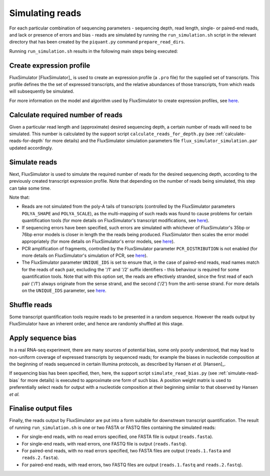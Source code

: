 Simulating reads
================

For each particular combination of sequencing parameters - sequencing depth, read length, single- or paired-end reads, and lack or presence of errors and bias - reads are simulated by running the ``run_simulation.sh`` script in the relevant directory that has been created by the ``piquant.py`` command ``prepare_read_dirs``.

Running ``run_simulation.sh`` results in the following main steps being executed:

Create expression profile
^^^^^^^^^^^^^^^^^^^^^^^^^

FluxSimulator [FluxSimulator]_ is used to create an expression profile (a ``.pro`` file) for the supplied set of transcripts. This profile defines the the set of expressed transcripts, and the relative abundances of those transcripts, from which reads will subsequently be simulated. 

For more information on the model and algorithm used by FluxSimulator to create expression profiles, see `here <http://sammeth.net/confluence/display/SIM/4.1.1+-+Gene+Expression+Profile>`_.

Calculate required number of reads
^^^^^^^^^^^^^^^^^^^^^^^^^^^^^^^^^^

Given a particular read length and (approximate) desired sequencing depth, a certain number of reads will need to be simulated. This number is calculated by the support script ``calculate_reads_for_depth.py`` (see :ref:`calculate-reads-for-depth` for more details) and the FluxSimulator simulation parameters file  ``flux_simulator_simulation.par`` updated accordingly.

.. _simulate-reads:

Simulate reads
^^^^^^^^^^^^^^

Next, FluxSimulator is used to simulate the required number of reads for the desired sequencing depth, according to the previously created transcript expression profile. Note that depending on the number of reads being simulated, this step can take some time.

Note that:

* Reads are not simulated from the poly-A tails of transcripts (controlled by the FluxSimulator parameters ``POLYA_SHAPE`` and ``POLYA_SCALE``), as the multi-mapping of such reads was found to cause problems for certain quantification tools (for more details on FluxSimulator's transcript modifications, see `here <http://sammeth.net/confluence/display/SIM/4.1.2+-+Transcript+Modifications>`_).
* If sequencing errors have been specified, such errors are simulated with whichever of FluxSimulator's 35bp or 76bp error models is closer in length the the reads being produced. FluxSimulator then scales the error model appropriately (for more details on FluxSimulator's error models, see `here <http://sammeth.net/confluence/display/SIM/4.5.4+-+Error+Models>`_).
* PCR amplification of fragments, controlled by the FluxSimulator parameter ``PCR_DISTRIBUTION`` is not enabled (for more details on FluxSimulator's simulation of PCR, see `here <http://sammeth.net/confluence/display/SIM/4.4.2+-+PCR+Amplification>`_). 
* The FluxSimulator parameter ``UNIQUE_IDS`` is set to ensure that, in the case of paired-end reads, read names match for the reads of each pair, excluding the '/1' and '/2' suffix identifiers - this behaviour is required for some quantification tools. Note that with this option set, the reads are effectively stranded, since the first read of each pair ('/1') always originate from the sense strand, and the second ('/2') from the anti-sense strand. For more details on the ``UNIQUE_IDS`` parameter, see `here <http://sammeth.net/confluence/display/SIM/4.5.2+-+Read+Identifiers>`_.

Shuffle reads
^^^^^^^^^^^^^

Some transcript quantification tools require reads to be presented in a random sequence. However the reads output by FluxSimulator have an inherent order, and hence are randomly shuffled at this stage.

Apply sequence bias
^^^^^^^^^^^^^^^^^^^

In a real RNA-seq experiment, there are many sources of potential bias, some only poorly understood, that may lead to non-uniform coverage of expressed transcripts by sequenced reads; for example the biases in nucleotide composition at the beginning of reads sequenced in certain Illumina protocols, as described by Hansen *et al.* [Hansen]_.

If sequencing bias has been specified, then, here, the support script ``simulate_read_bias.py`` (see :ref:`simulate-read-bias` for more details) is executed to approximate one form of such bias. A position weight matrix is used to preferentially select reads for output with a nucleotide composition at their beginning similar to that observed by Hansen *et al.*

Finalise output files
^^^^^^^^^^^^^^^^^^^^^

Finally, the reads output by FluxSimulator are put into a form suitable for downstream transcript quantification.  The result of running ``run_simulation.sh`` is one or two FASTA or FASTQ files containing the simulated reads:

* For single-end reads, with no read errors specified, one FASTA file is output (``reads.fasta``).
* For single-end reads, with read errors, one FASTQ file is output (``reads.fastq``).
* For paired-end reads, with no read errors specified, two FASTA files are output (``reads.1.fasta`` and ``reads.2.fasta``).
* For paired-end reads, with read errors, two FASTQ files are output (``reads.1.fastq`` and ``reads.2.fastq``).
